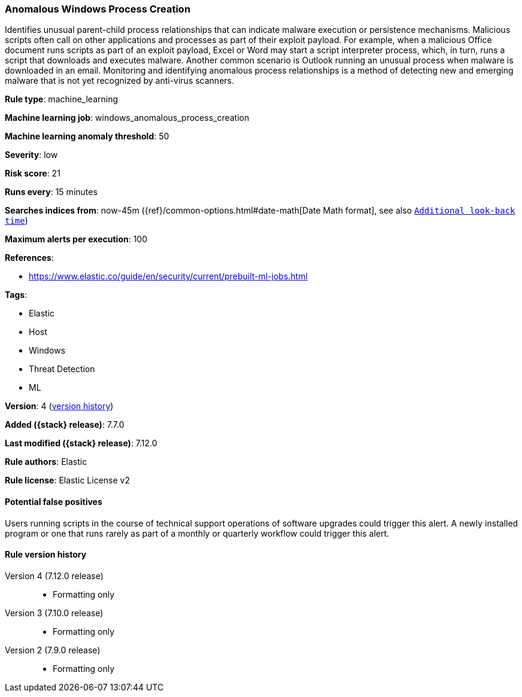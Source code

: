 [[anomalous-windows-process-creation]]
=== Anomalous Windows Process Creation

Identifies unusual parent-child process relationships that can indicate malware execution or persistence mechanisms. Malicious scripts often call on other applications and processes as part of their exploit payload. For example, when a malicious Office document runs scripts as part of an exploit payload, Excel or Word may start a script interpreter process, which, in turn, runs a script that downloads and executes malware. Another common scenario is Outlook running an unusual process when malware is downloaded in an email. Monitoring and identifying anomalous process relationships is a method of detecting new and emerging malware that is not yet recognized by anti-virus scanners.

*Rule type*: machine_learning

*Machine learning job*: windows_anomalous_process_creation

*Machine learning anomaly threshold*: 50


*Severity*: low

*Risk score*: 21

*Runs every*: 15 minutes

*Searches indices from*: now-45m ({ref}/common-options.html#date-math[Date Math format], see also <<rule-schedule, `Additional look-back time`>>)

*Maximum alerts per execution*: 100

*References*:

* https://www.elastic.co/guide/en/security/current/prebuilt-ml-jobs.html

*Tags*:

* Elastic
* Host
* Windows
* Threat Detection
* ML

*Version*: 4 (<<anomalous-windows-process-creation-history, version history>>)

*Added ({stack} release)*: 7.7.0

*Last modified ({stack} release)*: 7.12.0

*Rule authors*: Elastic

*Rule license*: Elastic License v2

==== Potential false positives

Users running scripts in the course of technical support operations of software upgrades could trigger this alert. A newly installed program or one that runs rarely as part of a monthly or quarterly workflow could trigger this alert.

[[anomalous-windows-process-creation-history]]
==== Rule version history

Version 4 (7.12.0 release)::
* Formatting only

Version 3 (7.10.0 release)::
* Formatting only

Version 2 (7.9.0 release)::
* Formatting only

